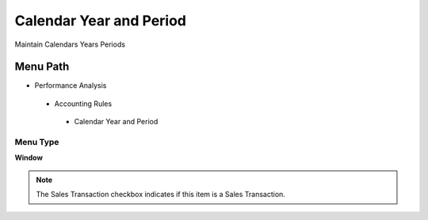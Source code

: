 
.. _functional-guide/menu/calendaryearandperiod:

========================
Calendar Year and Period
========================

Maintain Calendars Years Periods

Menu Path
=========


* Performance Analysis

 * Accounting Rules

  * Calendar Year and Period

Menu Type
---------
\ **Window**\ 

.. note::
    The Sales Transaction checkbox indicates if this item is a Sales Transaction.


.. seealso::
    :ref:`functional-guidewindow-calendaryearandperiod`
